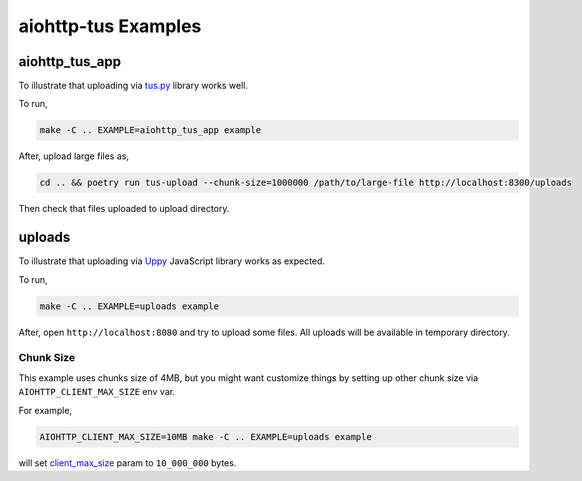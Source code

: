 ====================
aiohttp-tus Examples
====================

aiohttp_tus_app
===============

To illustrate that uploading via `tus.py <https://pypi.org/project/tus.py/>`_ library
works well.

To run,

.. code-block:: bash

    make -C .. EXAMPLE=aiohttp_tus_app example

After, upload large files as,

.. code-block:: bash

    cd .. && poetry run tus-upload --chunk-size=1000000 /path/to/large-file http://localhost:8300/uploads

Then check that files uploaded to upload directory.

uploads
=======

To illustrate that uploading via `Uppy <https://uppy.io>`_ JavaScript library works
as expected.

To run,

.. code-block:: bash

    make -C .. EXAMPLE=uploads example

After, open ``http://localhost:8080`` and try to upload some files. All uploads will be
available in temporary directory.

Chunk Size
----------

This example uses chunks size of 4MB, but you might want customize things by setting up
other chunk size via ``AIOHTTP_CLIENT_MAX_SIZE`` env var.

For example,

.. code-block:: bash

    AIOHTTP_CLIENT_MAX_SIZE=10MB make -C .. EXAMPLE=uploads example

will set `client_max_size <https://docs.aiohttp.org/en/stable/web_reference.html#aiohttp.web.Application>`_
param to ``10_000_000`` bytes.
